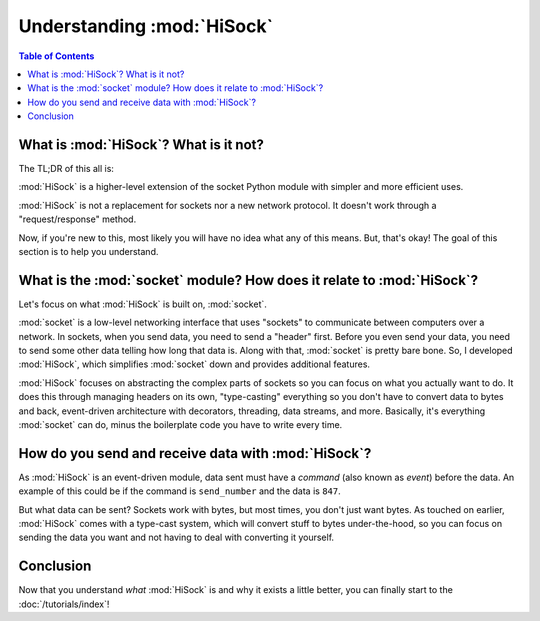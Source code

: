 Understanding :mod:`HiSock`
===========================

.. contents:: Table of Contents
   :depth: 2
   :local:
   :class: this-will-duplicate-information-and-it-is-still-useful-here

What is :mod:`HiSock`? What is it not?
--------------------------------------

The TL;DR of this all is:

:mod:`HiSock` is a higher-level extension of the socket Python module with simpler and more efficient uses.

:mod:`HiSock` is not a replacement for sockets nor a new network protocol. It doesn't work through a "request/response" method.

Now, if you're new to this, most likely you will have no idea what any of this means. But, that's okay! The goal of this section is to help you understand.

What is the :mod:`socket` module? How does it relate to :mod:`HiSock`?
----------------------------------------------------------------------

Let's focus on what :mod:`HiSock` is built on, :mod:`socket`.

:mod:`socket` is a low-level networking interface that uses "sockets" to communicate between computers over a network. In sockets, when you send data, you need to send a "header" first. Before you even send your data, you need to send some other data telling how long that data is. Along with that, :mod:`socket` is pretty bare bone. So, I developed :mod:`HiSock`, which simplifies :mod:`socket` down and provides additional features.

:mod:`HiSock` focuses on abstracting the complex parts of sockets so you can focus on what you actually want to do. It does this through managing headers on its own, "type-casting" everything so you don't have to convert data to bytes and back, event-driven architecture with decorators, threading, data streams, and more. Basically, it's everything :mod:`socket` can do, minus the boilerplate code you have to write every time.

How do you send and receive data with :mod:`HiSock`?
----------------------------------------------------

As :mod:`HiSock` is an event-driven module, data sent must have a *command* (also known as *event*) before the data. An example of this could be if the command is ``send_number`` and the data is ``847``.

But what data can be sent? Sockets work with bytes, but most times, you don't just want bytes. As touched on earlier, :mod:`HiSock` comes with a type-cast system, which will convert stuff to bytes under-the-hood, so you can focus on sending the data you want and not having to deal with converting it yourself.

Conclusion
----------

Now that you understand *what* :mod:`HiSock` is and why it exists a little better, you can finally start to the :doc:`/tutorials/index`!